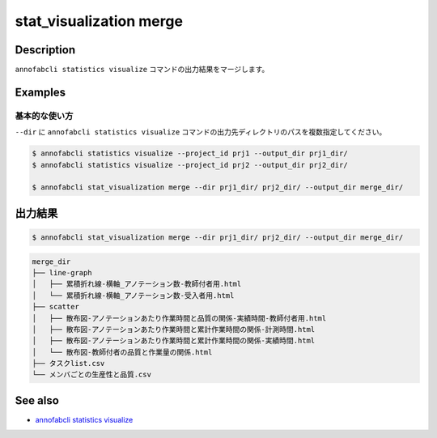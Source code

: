 ==========================================
stat_visualization merge
==========================================

Description
=================================
``annofabcli statistics visualize`` コマンドの出力結果をマージします。





Examples
=================================

基本的な使い方
--------------------------

``--dir`` に ``annofabcli statistics visualize`` コマンドの出力先ディレクトリのパスを複数指定してください。



.. code-block::

    $ annofabcli statistics visualize --project_id prj1 --output_dir prj1_dir/
    $ annofabcli statistics visualize --project_id prj2 --output_dir prj2_dir/

    $ annofabcli stat_visualization merge --dir prj1_dir/ prj2_dir/ --output_dir merge_dir/




出力結果
=================================


.. code-block::

    $ annofabcli stat_visualization merge --dir prj1_dir/ prj2_dir/ --output_dir merge_dir/
    


.. code-block::

    merge_dir
    ├── line-graph
    │   ├── 累積折れ線-横軸_アノテーション数-教師付者用.html
    │   └── 累積折れ線-横軸_アノテーション数-受入者用.html
    ├── scatter
    │   ├── 散布図-アノテーションあたり作業時間と品質の関係-実績時間-教師付者用.html
    │   ├── 散布図-アノテーションあたり作業時間と累計作業時間の関係-計測時間.html
    │   ├── 散布図-アノテーションあたり作業時間と累計作業時間の関係-実績時間.html
    │   └── 散布図-教師付者の品質と作業量の関係.html
    ├── タスクlist.csv
    └── メンバごとの生産性と品質.csv


.. argparse::
   :ref: annofabcli.stat_visualization.merge_visualization_dir.add_parser
   :prog: annofabcli stat_visualization merge
   :nosubcommands:

See also
=================================
* `annofabcli statistics visualize <../statistics/visualize.html>`_
